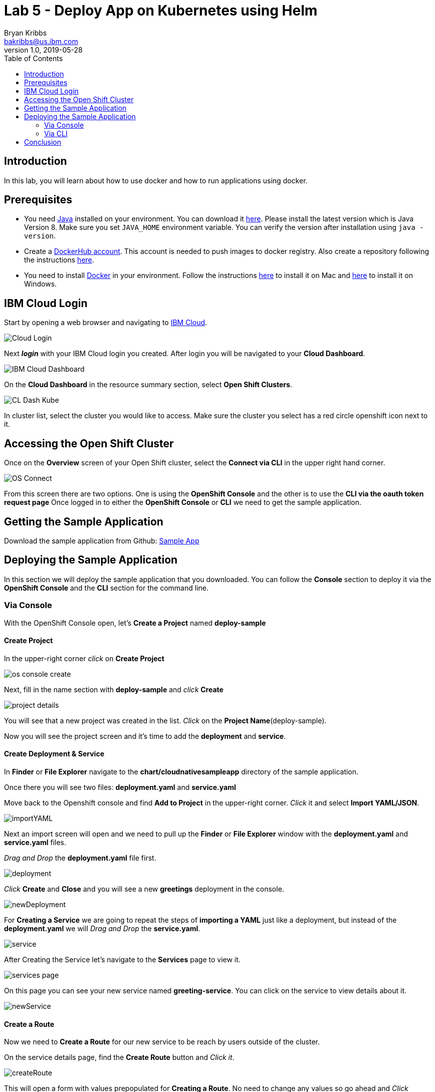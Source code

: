 = Lab 5 - Deploy App on Kubernetes using Helm
Bryan Kribbs <bakribbs@us.ibm.com>
v1.0, 2019-05-28
:toc:
:imagesdir: images

== Introduction

In this lab, you will learn about how to use docker and how to run applications using docker.

== Prerequisites

- You need https://www.java.com/en/[Java] installed on your environment. You can download it https://www.java.com/download/[here]. Please install the latest version which is Java Version 8. Make sure you set `JAVA_HOME` environment variable. You can verify the version after installation using `java -version`.
- Create a https://hub.docker.com/[DockerHub account]. This account is needed to push images to docker registry. Also create a repository following the instructions https://docs.docker.com/docker-hub/repos/[here].
- You need to install https://www.docker.com/[Docker] in your environment. Follow the instructions https://docs.docker.com/docker-for-mac/install/[here] to install it on Mac and https://docs.docker.com/docker-for-windows/install/[here] to install it on Windows.

== IBM Cloud Login

Start by opening a web browser and navigating to https://cloud.ibm.com/[IBM Cloud].

image::Cloud-Login.png[]

Next *_login_* with your IBM Cloud login you created.  After login you will be navigated to your *Cloud Dashboard*. 

image::IBM_Cloud_Dashboard.png[]

On the *Cloud Dashboard* in the resource summary section, select *Open Shift Clusters*.

image::CL_Dash_Kube.png[]

In cluster list, select the cluster you would like to access. Make sure the cluster you select has a red circle openshift icon next to it.  

== Accessing the Open Shift Cluster

Once on the *Overview* screen of your Open Shift cluster, select the *Connect via CLI* in the upper right hand corner.

image::OS-Connect.png[]

From this screen there are two options. One is using the *OpenShift Console* and the other is to use the *CLI via the oauth token request page*
Once logged in to either the *OpenShift Console* or *CLI* we need to get the sample application.

== Getting the Sample Application

Download the sample application from Github: https://github.com/ibm-cloud-architecture/cloudnative_sample_app/tree/Basic-Tutorial[Sample App]

== Deploying the Sample Application
In this section we will deploy the sample application that you downloaded. You can follow the *Console* section to deploy it via the *OpenShift Console* and the *CLI* section for the command line.

=== Via Console

With the OpenShift Console open, let's *Create a Project* named *deploy-sample*

==== Create Project

In the upper-right corner _click_ on *Create Project*

image::os-console-create.png[]

Next, fill in the name section with *deploy-sample* and _click_ *Create*

image::project-details.png[]

You will see that a new project was created in the list. _Click_ on the *Project Name*(deploy-sample).

Now you will see the project screen and it's time to add the *deployment* and *service*. 

==== Create Deployment & Service

In *Finder* or *File Explorer* navigate to the *chart/cloudnativesampleapp* directory of the sample application.

Once there you will see two files: *deployment.yaml* and *service.yaml* 

Move back to the Openshift console and find *Add to Project* in the upper-right corner.  _Click_ it and select *Import YAML/JSON*.

image::importYAML.png[]

Next an import screen will open and we need to pull up the *Finder* or *File Explorer* window with the *deployment.yaml* and *service.yaml* files.

_Drag and Drop_ the *deployment.yaml* file first.

image::deployment.png[]

_Click_ *Create* and *Close* and you will see a new *greetings* deployment in the console.

image::newDeployment.png[]

For *Creating a Service* we are going to repeat the steps of *importing a YAML* just like a deployment, but instead of the *deployment.yaml* we will _Drag and Drop_ the *service.yaml*.

image::service.png[]

After Creating the Service let's navigate to the *Services* page to view it.

image::services-page.png[]

On this page you can see your new service named *greeting-service*. You can click on the service to view details about it.

image::newService.png[]

==== Create a Route

Now we need to *Create a Route* for our new service to be reach by users outside of the cluster.

On the service details page, find the *Create Route* button and _Click it_.

image::createRoute.png[]

This will open a form with values prepopulated for *Creating a Route*. No need to change any values so go ahead and _Click_ *Create*.

image::serviceRoute.png[]

A new route has now been created allowing us to access it from the internet. You can see the *Route's Hostname*. That's the new address for your service and we want to _Copy_ it. 

Next, _Open a New Tab_ in your web browser and _paste_ the copied address in the search bar.  *BEFORE pressing enter* append */greeting?name=John* to the end of the address.  Then _Press Enter_

You should see the following:

image::applicationAccess.png[]

Congrats! That's you have successfully deployed an application on OpenShift.

=== Via CLI

Next open up a *Terminal* window and follow the steps from the *Accessing the OpenShift Cluster* for the CLI access. (Make sure to append "--sso" after "login" if needed).

Once logged in, we want to create a new project called deploy-sample in your OpenShift Cluster:

.Create A Project
----
oc new-project deploy-sample
----

After we have created the project we need to create a deployment of our application.  Navigate to the *chart/cloudnativesampleapp* directory of the sample application.

Once there you will see two files: *deployment.yaml* and *service.yaml* 

In next few steps we will deploy each of them. We will start with creating the deployment:

.Create A Deployment
----
oc create -f deployment.yaml 
----

To verify your deployment is created:

.Verify Deployment
----
oc get deployment
----

Next, we will create the service:

.Create A Service
----
oc create -f service.yaml 
----

To verify your service is created:

.Verify Service
----
oc get svc
----

With everything deployed, we next need to expose the service outside the cluster. To do this we need to *create a route*

.Create a Route
----
oc expose svc greeting-service  
----

This creates a route connecting the application to users outside of the cluster.  Now that we have a route created we can access the application from a web browser.

To get the created route run:

.Retrieve the Route
----
oc get route   
----

Find the route named *greeting-service* and copy the HOST/PORT. Should start with *greeting-service-deploy-sample*

image::get-route.png[]

Next Open a web browser and paste address in the search bar and append */greeting?name=John* to the end of it and hit Enter. You should see the following:

image::applicationAccess.png[]

Congrats! That's you have successfully deployed an application on OpenShift.

== Conclusion

You have successfully completed this lab! Let's take a look at what you learned and did today:

    - Logged into IBM Cloud
    - Downloaded a Java Application from Github.
    - Created a Deployment on Openshift.
    - Created a Service on Openshift.
    - Created a Route on Openshift.
    - Accessed an application through a web browser.


     
